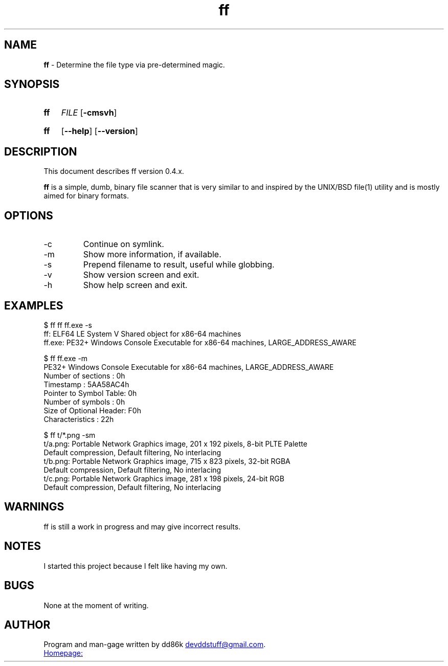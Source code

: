 ." Hi! This manual (man page) was written by dd86k.
." Please read man-pages(7) and groff_man(7) about the manual page format.
."
.TH ff 1 "November 2018" dd86k "User manual"
.SH NAME
.B ff
- Determine the file type via pre-determined magic.

.SH SYNOPSIS
.SY ff
.IR FILE
.OP -cmsvh
.YS
.SY ff
.OP --help
.OP --version
.YS

.SH DESCRIPTION
This document describes ff version 0.4.x.

.B ff
is a simple, dumb, binary file scanner that is very similar to and inspired by the UNIX/BSD file(1) utility and is mostly aimed for binary formats.



.SH OPTIONS

.IP -c
Continue on symlink.

.IP -m
Show more information, if available.

.IP -s
Prepend filename to result, useful while globbing.

.IP -v
Show version screen and exit.

.IP -h
Show help screen and exit.

.SH EXAMPLES
.EX
$ ff ff ff.exe -s
ff: ELF64 LE System V Shared object for x86-64 machines
ff.exe: PE32+ Windows Console Executable for x86-64 machines, LARGE_ADDRESS_AWARE

$ ff ff.exe -m
PE32+ Windows Console Executable for x86-64 machines, LARGE_ADDRESS_AWARE
Number of sections     : 0h
Timestamp              : 5AA58AC4h
Pointer to Symbol Table: 0h
Number of symbols      : 0h
Size of Optional Header: F0h
Characteristics        : 22h

$ ff t/*.png -sm
t/a.png: Portable Network Graphics image, 201 x 192 pixels, 8-bit PLTE Palette
Default compression, Default filtering, No interlacing
t/b.png: Portable Network Graphics image, 715 x 823 pixels, 32-bit RGBA
Default compression, Default filtering, No interlacing
t/c.png: Portable Network Graphics image, 281 x 198 pixels, 24-bit RGB
Default compression, Default filtering, No interlacing
.EE

.SH WARNINGS
ff is still a work in progress and may give incorrect results.

.SH NOTES
I started this project because I felt like having my own.

.SH BUGS
None at the moment of writing.

.SH AUTHOR
Program and man-gage written by dd86k
.MT devddstuff@gmail.com
.ME .

.UR https://git.dd86k.space/dd86k/ff
Homepage:
.UE
